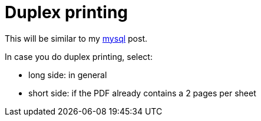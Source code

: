 = Duplex printing

:slug: duplex-printing
:category: howto
:tags: en
:date: 2011-12-08T17:53:05Z

This will be similar to my link:|filename|/2005/mysql.adoc[mysql] post.

In case you do duplex printing, select:

- long side: in general
- short side: if the PDF already contains a 2 pages per sheet

